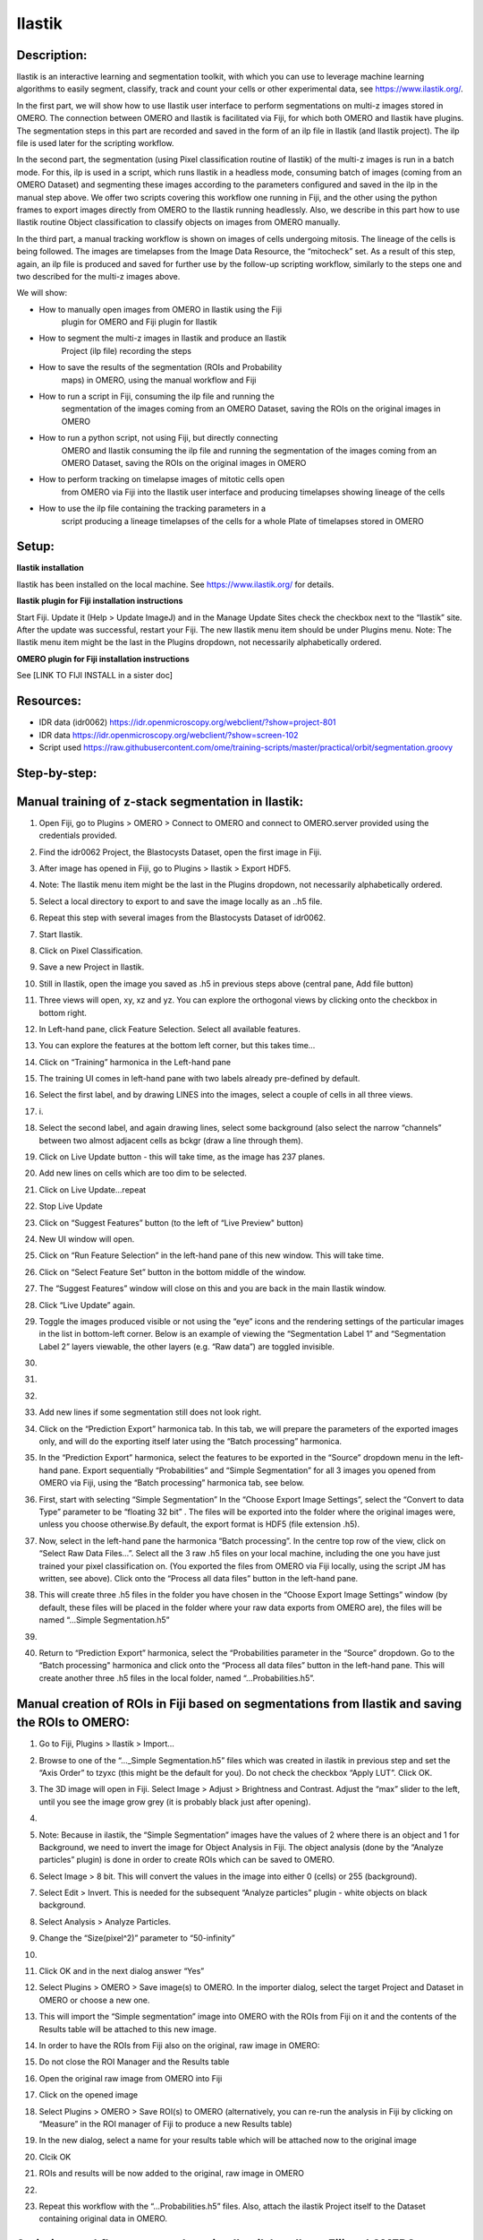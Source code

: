 **Ilastik**
===========

Description:
------------

Ilastik is an interactive learning and segmentation toolkit, with which
you can use to leverage machine learning algorithms to easily segment,
classify, track and count your cells or other experimental data,
see \ https://www.ilastik.org/\ .

In the first part, we will show how to use Ilastik user interface to
perform segmentations on multi-z images stored in OMERO. The connection
between OMERO and Ilastik is facilitated via Fiji, for which both OMERO
and Ilastik have plugins. The segmentation steps in this part are
recorded and saved in the form of an ilp file in Ilastik (and Ilastik
project). The ilp file is used later for the scripting workflow.

In the second part, the segmentation (using Pixel classification routine
of Ilastik) of the multi-z images is run in a batch mode. For this, ilp
is used in a script, which runs Ilastik in a headless mode, consuming
batch of images (coming from an OMERO Dataset) and segmenting these
images according to the parameters configured and saved in the ilp in
the manual step above. We offer two scripts covering this workflow one
running in Fiji, and the other using the python frames to export images
directly from OMERO to the Ilastik running headlessly. Also, we describe
in this part how to use Ilastik routine Object classification to
classify objects on images from OMERO manually.

In the third part, a manual tracking workflow is shown on images of
cells undergoing mitosis. The lineage of the cells is being followed.
The images are timelapses from the Image Data Resource, the “mitocheck”
set. As a result of this step, again, an ilp file is produced and saved
for further use by the follow-up scripting workflow, similarly to the
steps one and two described for the multi-z images above.

We will show:

-  How to manually open images from OMERO in Ilastik using the Fiji
      plugin for OMERO and Fiji plugin for Ilastik

-  How to segment the multi-z images in Ilastik and produce an Ilastik
      Project (ilp file) recording the steps

-  How to save the results of the segmentation (ROIs and Probability
      maps) in OMERO, using the manual workflow and Fiji

-  How to run a script in Fiji, consuming the ilp file and running the
      segmentation of the images coming from an OMERO Dataset, saving
      the ROIs on the original images in OMERO

-  How to run a python script, not using Fiji, but directly connecting
      OMERO and Ilastik consuming the ilp file and running the
      segmentation of the images coming from an OMERO Dataset, saving
      the ROIs on the original images in OMERO

-  How to perform tracking on timelapse images of mitotic cells open
      from OMERO via Fiji into the Ilastik user interface and producing
      timelapses showing lineage of the cells

-  How to use the ilp file containing the tracking parameters in a
      script producing a lineage timelapses of the cells for a whole
      Plate of timelapses stored in OMERO

Setup:
------

**Ilastik installation**

Ilastik has been installed on the local machine. See \ https://www.ilastik.org/\  for details.

**Ilastik plugin for Fiji installation instructions**

Start Fiji. Update it (Help > Update ImageJ) and in the Manage Update
Sites check the checkbox next to the “Ilastik” site.
After the update was successful, restart your Fiji. The new Ilastik menu
item should be under Plugins menu.
Note: The Ilastik menu item might be the last in the Plugins dropdown,
not necessarily alphabetically ordered.

**OMERO plugin for Fiji installation instructions**

See [LINK TO FIJI INSTALL in a sister doc]

**Resources:**
--------------

-  IDR data (idr0062) \ https://idr.openmicroscopy.org/webclient/?show=project-801

-  IDR data \ https://idr.openmicroscopy.org/webclient/?show=screen-102

-  Script used \ https://raw.githubusercontent.com/ome/training-scripts/master/practical/orbit/segmentation.groovy

**Step-by-step:**
-----------------

Manual training of z-stack segmentation in Ilastik:
---------------------------------------------------

1.  Open Fiji, go to Plugins > OMERO > Connect to OMERO and connect to OMERO.server provided using the credentials provided.

2.  Find the idr0062 Project, the Blastocysts Dataset, open the first image in Fiji.

3.  After image has opened in Fiji, go to Plugins > Ilastik > Export HDF5.

4.  Note: The Ilastik menu item might be the last in the Plugins dropdown, not necessarily alphabetically ordered.

5.  Select a local directory to export to and save the image locally as an ..h5 file.

6.  Repeat this step with several images from the Blastocysts Dataset of idr0062.

7.  Start Ilastik.

8.  Click on Pixel Classification.

9.  Save a new Project in Ilastik.

10. Still in Ilastik, open the image you saved as .h5 in previous steps above (central pane, Add file button)

11. Three views will open, xy, xz and yz. You can explore the orthogonal views by clicking onto the checkbox in bottom right.

12. In Left-hand pane, click Feature Selection. Select all available features.

13. You can explore the features at the bottom left corner, but this takes time…

14. Click on “Training” harmonica in the Left-hand pane

15. The training UI comes in left-hand pane with two labels already pre-defined by default.

    .. image:: images/ilastik1.png

16. Select the first label, and by drawing LINES into the images, select a couple of cells in all three views.

17. i\ |image1a|\ .\ |image2a|\ |image3a|

18. Select the second label, and again drawing lines, select some background (also select the narrow “channels” between two almost adjacent cells as bckgr (draw a line through them).

19. Click on Live Update button - this will take time, as the image has 237 planes.

20. Add new lines on cells which are too dim to be selected.

21. Click on Live Update…repeat

22. Stop Live Update

23. Click on “Suggest Features” button (to the left of “Live Preview" button)

24. New UI window will open.

25. Click on “Run Feature Selection” in the left-hand pane of this new window. This will take time.

26. Click on “Select Feature Set” button in the bottom middle of the window.

27. The “Suggest Features” window will close on this and you are back in the main Ilastik window.

28. Click “Live Update” again.

29. Toggle the images produced visible or not using the “eye” icons and the rendering settings of the particular images in the list in bottom-left corner. Below is an example of viewing the “Segmentation Label 1” and “Segmentation Label 2” layers viewable, the other layers (e.g. “Raw data”) are toggled invisible.

30.     .. image:: images/ilastik5.png

31.     .. image:: images/ilastik6.png

32. 

33. Add new lines if some segmentation still does not look right.

34. Click on the “Prediction Export” harmonica tab. In this tab, we will prepare the parameters of the exported images only, and will do the exporting itself later using the “Batch processing” harmonica.

35. In the “Prediction Export” harmonica, select the features to be exported in the “Source” dropdown menu in the left-hand pane. Export sequentially “Probabilities” and “Simple Segmentation” for all 3 images you opened from OMERO via Fiji, using the “Batch processing” harmonica tab, see below.

36. First, start with selecting “Simple Segmentation” In the “Choose Export Image Settings”, select the “Convert to data Type” parameter to be “floating 32 bit” \ |image6a|\ . The files will be exported into the folder where the original images were, unless you choose otherwise.By default, the export format is HDF5 (file extension .h5).

37. Now, select in the left-hand pane the harmonica “Batch processing”. In the centre top row of the view, click on “Select Raw Data Files…”. Select all the 3 raw .h5 files on your local machine, including the one you have just trained your pixel classification on. (You exported the files from OMERO via Fiji locally, using the script JM has written, see above). Click onto the “Process all data files” button in the left-hand pane.

38. This will create three .h5 files in the folder you have chosen in the “Choose Export Image Settings” window (by default, these files will be placed in the folder where your raw data exports from OMERO are), the files will be named “...Simple Segmentation.h5”

39. 

40. Return to “Prediction Export” harmonica, select the “Probabilities parameter in the “Source” dropdown. Go to the “Batch processing" harmonica and click onto the “Process all data files” button in the left-hand pane. This will create another three .h5 files in the local folder, named “...Probabilities.h5”.

Manual creation of ROIs in Fiji based on segmentations from Ilastik and saving the ROIs to OMERO:
-------------------------------------------------------------------------------------------------

1.  Go to Fiji, Plugins > Ilastik > Import…

2.  Browse to one of the “..._Simple Segmentation.h5” files which was created in ilastik in previous step and set the “Axis Order” to tzyxc (this might be the default for you). Do not check the checkbox “Apply LUT”. Click OK.

3.  The 3D image will open in Fiji. Select Image > Adjust > Brightness and Contrast. Adjust the “max” slider to the left, until you see the image grow grey (it is probably black just after opening).

4.  .. image:: images/ilastik9.png

5.  Note: Because in ilastik, the “Simple Segmentation” images have the values of 2 where there is an object and 1 for Background, we need to invert the image for Object Analysis in Fiji. The object analysis (done by the “Analyze particles” plugin) is done in order to create ROIs which can be saved to OMERO.

6.  Select Image > 8 bit. This will convert the values in the image into either 0 (cells) or 255 (background).

7.  Select Edit > Invert. This is needed for the subsequent “Analyze particles” plugin - white objects on black background.

8.  Select Analysis > Analyze Particles.

9.  Change the “Size(pixel^2)” parameter to “50-infinity”

10. .. image:: images/ilastik10.png

11. Click OK and in the next dialog answer “Yes”

12. Select Plugins > OMERO > Save image(s) to OMERO. In the importer dialog, select the target Project and Dataset in OMERO or choose a new one.

13. This will import the “Simple segmentation” image into OMERO with the ROIs from Fiji on it and the contents of the Results table will be attached to this new image.

14. In order to have the ROIs from Fiji also on the original, raw image in OMERO:

15. Do not close the ROI Manager and the Results table

16. Open the original raw image from OMERO into Fiji

17. Click on the opened image

18. Select Plugins > OMERO > Save ROI(s) to OMERO (alternatively, you can re-run the analysis in Fiji by clicking on “Measure” in the ROI manager of Fiji to produce a new Results table)

19. In the new dialog, select a name for your results table which will be attached now to the original image

20. Clcik OK

21. ROIs and results will be now added to the original, raw image in OMERO

22. .. image:: images/ilastik11.png

23. Repeat this workflow with the “...Probabilities.h5” files. Also, attach the ilastik Project itself to the Dataset containing original data in OMERO.

Scripting workflow on z-stacks using Ilastik headless, Fiji and OMERO
---------------------------------------------------------------------

Groovy Script run in Fiji (done), find the script on [LINK to SCRIPT]:

1. Open images (one by one) from an OMERO Dataset (hardcoded in the script) into Fiji and export them as h5 to a local folder specified interactively by the user during the run of the script. It is assumed that the folder specified by the user contains the ilastik Project prepared beforehand (see next step below). The export is facilitated by the ilastik plugin for Fiji.

2. Start headless ilastik, using the “Pixel classification:” module (done by the script from Fiji, using the ilastik plugin for Fiji). The script feeds into the “Pixel classification” ilastik module an ilastik Project (ilp file created previously manually using the workflow above), and also the raw h5 image which the script just exported to the local machine from Fjii.

3. The headless ilastik “Pixel classification” module produces “Probabilities” map - this map is immediately opened into Fiji (again going via the ilastik plugin for Fiji).

4. In Fiji, the Analyze Particles plugin is run on the “Probabilities" map to produce ROIs. Once the ROIs are produced, they are saved to OMERO onto the original raw image which was opened by the script at step 1.  above.

Scripting workflow on z-stacks using Ilastik headless, python and OMERO
-----------------------------------------------------------------------

Similar script, but not using Fiji, was prepared. The script performs
the same steps as the Fiji script above, but using python arrays. The
advantage of this approach is the ease of use and speed, as one client
side software component (Fiji) is not used. [LINK TO PYTHON SCRIPT on
idr0062 dataset]

Manual workflow of Object classification on z-stacks in Ilastik
---------------------------------------------------------------

1.  Start ilastik, choose the “Object classification with Prediction maps” option and create a new Project and save it.

2.  Select in the “Raw data” tab the raw image stored locally and in the “Prediction maps” tab the prediction map which you saved from the “Pixel classification” module for this image previously.

3.  Click on “Threshold and Size filter” harmonica in the left-hand pane. This step discerns the objects form background by means of thresholding (note that the “Prediction maps” values are between 0 and 1, where 1 is 100% probability that the pixel is a cell, 0 is a 100% probability that the pixel is backgr.) The other parameter to specify the object except threshold in this tab is size of the object.

4.  Threshold is 0.5 (if the probability of a pixel is higher than 0.5, then it is deemed to be a cell). |image10a|

5.  Change Size to minimum 50. |image11a|\ .

6.  Leave the rest of the parameters at default and click Apply

7.  A new image will be added to the stack at bottom left called “Final output”. The objects are displayed on it in color coding. Again, you can toggle the images visible and change intensities in bottom left corner.

8.  Click on “Object Feature Selection” harmonica and click on the button “Select Features”.

9.  In the new window, click on “All excl. Location” button to select almost all features.

10. Click on the “Label classes” harmonica, click on the yellow label (Label 1) |image12a|\ and select all the cells in all 3 orthogonal views images.

11. .. image:: images/ilastik15.png

12. Click on “Object information export” harmonica.

13. Changing the “Source” dropdown menu, export sequentially “Object Predictions” and “Object Probabilities”.

14. Click on “Configure Feature Table Export” button in the left-hand pane and configure the location of the exported Also, changing the export format of the table in the “Format” dropdown menu, export sequentially the table as HDF as well as CSV format.\ |image14a|

15. In the “Features” harmonica, click the “All” button to export all features.

16. Click OK.

17. Back in the main ilastik interface, click “Export All” (repeat as necessary to export all formats of the images and the 2 formats of the export table).

18. Save the Project.

19. Import the CSV to OMERO, as well as the Probabilities.

20. Make an OMERO.table out of the CSV and attach it on the Project in OMERO. This can be done using populate_metadata.py plugin or from scratch using the extended groovy script from Fiji.

21. Show everything in OMERO.parade…

Manual workflow of tracking of mitosis in Ilastik
-------------------------------------------------

1. Use the steps above to do Pixel classification - open Ilastik, create a new Pixel classification project, feeding in the raw data in h5 form. The data come from \ https://www.ilastik.org/download.html\ , more concretely the “Mitocheck 2D+t” download \ http://data.ilastik.org/mitocheck.zip\ . Download, unzip and feed the h5 file which has not the “export” in its name into this step (Pixel classification).

2. Follow the steps of Pixel classification as described above in the idr0062 workflow - you will have to

   a. Adjust the parameters, saving the new project as “mitocheck-pixel-class.ilp”

   b. Export “Probabilities”, which can be exported as “mitocheck_94570_2D+t_01-53_Probabilities.h5”

   c. Close and reopen Ilastik. Open the projec “conservationTracking.ilp” from the folder you downloaded from the Ilastik site. In the “Raw data”, tab of “Input data” make sure the raw data are pointing to where you have your “mitocheck_94570_2D+t_01-53.h5” file locally. Further, in the “Prediction maps” tab of “Input data”, exchange the file there by right-clicking on it and selecting the “Replace with file” and replace this file with the “mitocheck_94570_2D+t_01-53_Probabilities.h5” which you exported from the Pixel classification workflow (see ad b. above)

   d. Run through the tabs in the LHP, making sure that when Thresholding, you swap the blue and yellow objects (my Pixel class. produced a probabilities map which is swapped in the sense objects vs bckgr coloring). Also, you have to manually select the cells which are dividing and not dividing in the corresponding tabs in LHP in quite a few timeframes, see \ https://www.ilastik.org/documentation/tracking/tracking#3-division-and-object-count-classifiers\  for how to do it.

   e. Further, you have to discern false detections, and 1 object and 2 object blobs manually on quite a few frames, the LHP harmonice is called Object Count classification, as described in \ https://www.ilastik.org/documentation/tracking/tracking#3-division-and-object-count-classifiers\ , second part.

   f. Once done, in the Tracking tab in left-hand paneHP, click on “Track !” button, making sure you did not change any params inadvertently. This will take a while.

   g. Select the “Tracking Results Export” tab in LHP and define your export target dir, then export in a row
         1. “mitocheck_94570_2D+t_01-53_Object-Identities.h5”,
         2. “mitocheck_94570_2D+t_01-53_Tracking-Result.h5”,
         3. “mitocheck_94570_2D+t_01-53_Merger-Result.h5” and
         4. “mitocheck_94570_2D+t_01-53_CSV-Table.h5.csv”

      These are 3 timelapses and one CSV with the tracking results.

   h. Save the Project as “mitocheck-tracking-serious.ilp”. This is the main starting point for the automatic pipeline from OMERO. The pipeline is

      i. “mitocheck-pixel-class.ilp” which

         1. consumes the “mitocheck_94570_2D+t_01-53.h5”
         2. produces the “mitocheck_94570_2D+t_01-53_Probabilities.h5”

 
      ii. “Mitocheck-tracking-serious.ilp” which

         1. consumes 
            
            “mitocheck_94570_2D+t_01-53.h5”
            “mitocheck_94570_2D+t_01-53_Probabilities.h5”

         
         2. produces the outputs
            
            “mitocheck_94570_2D+t_01-53_Object-Identities.h5”
            “mitocheck_94570_2D+t_01-53_Tracking-Result.h5”
            “mitocheck_94570_2D+t_01-53_Merger-Result.h5”
            “mitocheck_94570_2D+t_01-53_CSV-Table.h5.csv”

Scripting workflow of tracking of mitosis in Ilastik
----------------------------------------------------

The automated pipeline using a python script was produced for the
tracking workflow, see [LINK to MITOCHECK PYTHON SCRIPT]

.. |image0| image:: media/image5.png
   :width: 1.5in
   :height: 1.34375in
.. |image1a| image:: images/ilastik2.png
   :width: 1.54618in
   :height: 1.55361in
.. |image2a| image:: images/ilastik3.png
   :width: 1.88837in
   :height: 1.38282in
.. |image3a| image:: images/ilastik4.png
   :width: 1.82292in
   :height: 1.71354in
.. |image4| image:: media/image8.png
   :width: 3.32292in
   :height: 1.95833in
.. |image5| image:: media/image12.png
   :width: 5.40104in
   :height: 4.94396in
.. |image6a| image:: images/ilastik7.png
   :width: 3.36458in
   :height: 0.35417in
.. |image7| image:: media/image6.png
   :width: 4.53125in
   :height: 3.51042in
.. |image8| image:: media/image13.png
   :width: 3.29167in
   :height: 3.03125in
.. |image9| image:: media/image15.png
   :width: 4.39063in
   :height: 4.3273in
.. |image10a| image:: images/ilastik12.png
   :width: 2.94792in
   :height: 0.375in
.. |image11a| image:: images/ilastik13.png
   :width: 2.91667in
   :height: 0.38542in
.. |image12a| image:: images/ilastik14.png
   :width: 1.11458in
   :height: 0.34375in
.. |image13| image:: media/image14.png
   :width: 5.66146in
   :height: 4.01927in
.. |image14a| image:: images/ilastik16.png
   :width: 5.04167in
   :height: 0.32292in
